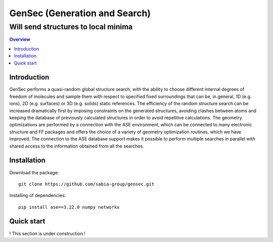 """""""""""""""""""""""""""""""
GenSec (Generation and Search)
"""""""""""""""""""""""""""""""
++++++++++++++++++++++++++++++++++
Will send structures to local minima
++++++++++++++++++++++++++++++++++

.. contents:: Overview
   :depth: 2

============
Introduction
============

GenSec performs a quasi-random global structure search, with the ability to choose different internal degrees of freedom of molecules and sample them with respect to specified fixed surroundings that can be, in general, 1D (e.g. ions), 2D (e.g. surfaces) or 3D (e.g. solids) static references. The efficiency of the random structure search can be increased dramatically first by imposing constraints on the generated structures, avoiding clashes between atoms and keeping the database of previously calculated structures in order to avoid repetitive calculations.  The geometry optimizations are performed by a connection with the ASE environment, which can be connected to many electronic structure and FF packages and offers the choice of a variety of geometry optimization routines, which we have improved. The connection to the ASE database support makes it possible to perform multiple searches in parallel with shared access to the information obtained from all the searches. 

============
Installation
============
Download the package::

    git clone https://github.com/sabia-group/gensec.git

Installing of dependencies::

    pip install ase==3.22.0 numpy networkx

============================
Quick start
============================

! This section is under construction !



